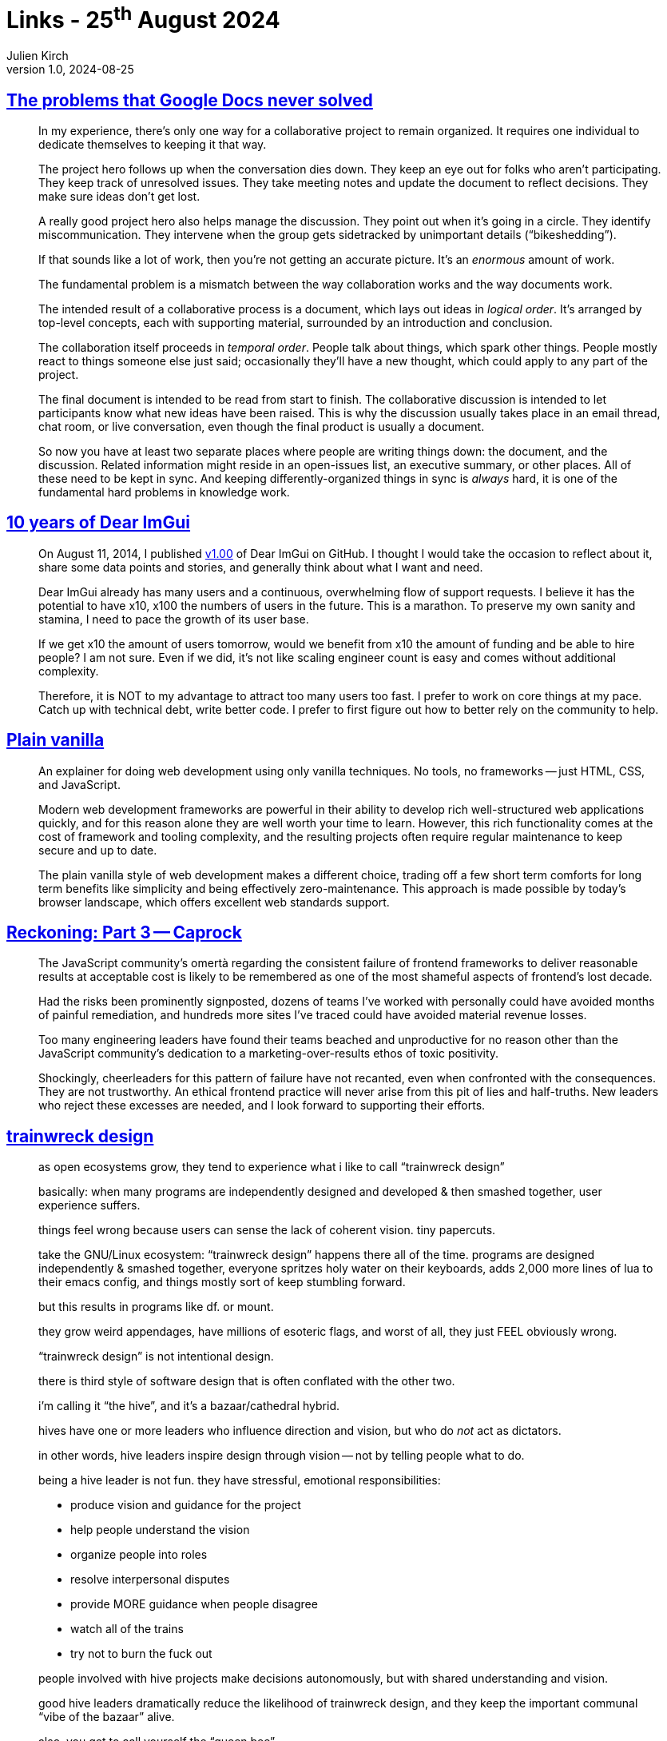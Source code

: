 = Links - 25^th^ August 2024
Julien Kirch
v1.0, 2024-08-25
:article_lang: en
:figure-caption!:
:article_description: Collaboration & discussion, maintenance and users, vanilla web development, state of JavaScript, trainwreck design, maintenance skills

== link:https://amistrongeryet.substack.com/p/the-problem-with-google-docs[The problems that Google Docs never solved]

[quote]
____
In my experience, there's only one way for a collaborative project to remain organized. It requires one individual to dedicate themselves to keeping it that way.

The project hero follows up when the conversation dies down. They keep an eye out for folks who aren't participating. They keep track of unresolved issues. They take meeting notes and update the document to reflect decisions. They make sure ideas don't get lost.

A really good project hero also helps manage the discussion. They point out when it's going in a circle. They identify miscommunication. They intervene when the group gets sidetracked by unimportant details ("`bikeshedding`").

If that sounds like a lot of work, then you're not getting an accurate picture. It's an _enormous_ amount of work.

The fundamental problem is a mismatch between the way collaboration works and the way documents work.

The intended result of a collaborative process is a document, which lays out ideas in _logical order_. It's arranged by top-level concepts, each with supporting material, surrounded by an introduction and conclusion.

The collaboration itself proceeds in _temporal order_. People talk about things, which spark other things. People mostly react to things someone else just said; occasionally they'll have a new thought, which could apply to any part of the project.

The final document is intended to be read from start to finish. The collaborative discussion is intended to let participants know what new ideas have been raised. This is why the discussion usually takes place in an email thread, chat room, or live conversation, even though the final product is usually a document.

So now you have at least two separate places where people are writing things down: the document, and the discussion. Related information might reside in an open-issues list, an executive summary, or other places. All of these need to be kept in sync. And keeping differently-organized things in sync is _always_ hard, it is one of the fundamental hard problems in knowledge work.
____

== link:https://github.com/ocornut/imgui/issues/7892[10 years of Dear ImGui]

[quote]
____
On August 11, 2014, I published link:https://github.com/ocornut/imgui/releases/v1.00[v1.00] of Dear ImGui on GitHub.
I thought I would take the occasion to reflect about it, share some data points and stories, and generally think about what I want and need.
____

[quote]
____
Dear ImGui already has many users and a continuous, overwhelming flow of support requests.
I believe it has the potential to have x10, x100 the numbers of users in the future.
This is a marathon.
To preserve my own sanity and stamina, I need to pace the growth of its user base.

If we get x10 the amount of users tomorrow, would we benefit from x10 the amount of funding and be able to hire people? I am not sure. Even if we did, it's not like scaling engineer count is easy and comes without additional complexity.

Therefore, it is NOT to my advantage to attract too many users too fast.
I prefer to work on core things at my pace. Catch up with technical debt, write better code.
I prefer to first figure out how to better rely on the community to help.
____

== link:https://plainvanillaweb.com[Plain vanilla]

[quote]
____
An explainer for doing web development using only vanilla techniques. No tools, no frameworks -- just HTML, CSS, and JavaScript.
____

[quote]
____
Modern web development frameworks are powerful in their ability to develop rich well-structured web applications quickly, and for this reason alone they are well worth your time to learn. However, this rich functionality comes at the cost of framework and tooling complexity, and the resulting projects often require regular maintenance to keep secure and up to date.

The plain vanilla style of web development makes a different choice, trading off a few short term comforts for long term benefits like simplicity and being effectively zero-maintenance. This approach is made possible by today's browser landscape, which offers excellent web standards support.
____

== link:https://infrequently.org/2024/08/caprock/[Reckoning: Part 3 -- Caprock]

[quote]
____
The JavaScript community's omertà regarding the consistent failure of frontend frameworks to deliver reasonable results at acceptable cost is likely to be remembered as one of the most shameful aspects of frontend's lost decade.

Had the risks been prominently signposted, dozens of teams I've worked with personally could have avoided months of painful remediation, and hundreds more sites I've traced could have avoided material revenue losses.

Too many engineering leaders have found their teams beached and unproductive for no reason other than the JavaScript community's dedication to a marketing-over-results ethos of toxic positivity.

Shockingly, cheerleaders for this pattern of failure have not recanted, even when confronted with the consequences. They are not trustworthy. An ethical frontend practice will never arise from this pit of lies and half-truths. New leaders who reject these excesses are needed, and I look forward to supporting their efforts.
____

== link:https://j3s.sh/thought/trainwreck-design.html[trainwreck design]

[quote]
____
as open ecosystems grow, they tend to experience
what i like to call "`trainwreck design`"

basically: when many programs are independently designed
and developed & then smashed together, user
experience suffers.

things feel wrong because users can sense the lack of
coherent vision. tiny papercuts.

take the GNU/Linux ecosystem:
"`trainwreck design`" happens there all of the time.
programs are designed independently & smashed together,
everyone spritzes holy water on their keyboards,
adds 2,000 more lines of lua to their emacs config,
and things mostly sort of keep stumbling forward.

but this results in programs like df. or mount.

they grow weird appendages, have millions of
esoteric flags, and worst of all,
they just FEEL obviously wrong.

"`trainwreck design`" is not intentional design.
____

[quote]
____
there is third style of software design that is often
conflated with the other two.

i'm calling it "`the hive`", and it's a bazaar/cathedral
hybrid.

hives have one or more leaders who influence direction
and vision, but who do _not_ act as dictators.

in other words, hive leaders inspire design
through vision -- not by telling people what to do.

being a hive leader is not fun.
they have stressful, emotional responsibilities:

- produce vision and guidance for the project
- help people understand the vision
- organize people into roles
- resolve interpersonal disputes
- provide MORE guidance when people disagree
- watch all of the trains
- try not to burn the fuck out

people involved with hive projects make
decisions autonomously, but with shared
understanding and vision.

good hive leaders dramatically reduce the likelihood of
trainwreck design, and they keep the important communal
"`vibe of the bazaar`" alive.

also, you get to call yourself the "`queen bee`"
____

== link:https://books.worksinprogress.co/book/maintenance-of-everything/communities-of-practice/the-soul-of-maintaining-a-new-machine/1[The soul of maintaining a new machine]

[quote]
____
An inquisitive anthropologist discovered that what the technicians did all day with those machines was grotesquely different from what Xerox corporation thought they did, and the divergence was hampering the company unnecessarily.  The saga that followed his revelation is worth recounting in detail because of what it shows about the ingenuity of professional maintainers at work in a high-ambiguity environment, the harm caused by an institutionalized wrong theory of their work, and the invincible power of an institutionalized wrong theory to resist change.
____
